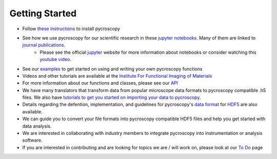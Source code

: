 Getting Started
---------------
* Follow `these instructions <https://pycroscopy.github.io/pycroscopy/install.html>`_ to install pycroscopy
* See how we use pycroscopy for our scientific research in these `jupyter notebooks <http://nbviewer.jupyter.org/github/pycroscopy/pycroscopy/tree/master/jupyter_notebooks/>`_. Many of them are linked to `journal publications <https://pycroscopy.github.io/pycroscopy/papers_conferences.html>`_.
	* Please see the official `jupyter <http://jupyter.org>`_ website for more information about notebooks or consider watching this `youtube video <https://www.youtube.com/watch?v=HW29067qVWk>`_.
* See our `examples <https://pycroscopy.github.io/pycroscopy/auto_examples/index.html>`_ to get started on using and writing your own pycroscopy functions
* Videos and other tutorials are available at the `Institute For Functional Imaging of Materials <http://ifim.ornl.gov/resources.html>`_ 
* For more information about our functions and classes, please see our `API <https://pycroscopy.github.io/pycroscopy/pycroscopy.html>`_
* We have many translators that transform data from popular microscope data formats to pycroscopy compatible .h5 files. We also have `tutorials to get you started on importing your data to pycroscopy <https://pycroscopy.github.io/pycroscopy/auto_examples/tutorial_01_translator.html>`_. 
* Details regarding the defention, implementation, and guidelines for pycroscopy's `data format <https://pycroscopy.github.io/pycroscopy/Data_Format.html>`_ for `HDF5 <https://github.com/pycroscopy/pycroscopy/blob/master/docs/Pycroscopy_Data_Formatting.pdf>`_ are also available. 
* We can guide you to convert your file formats into pycroscopy compatible HDF5 files and help you get started with data analysis.
* We are interested in collaborating with industry members to integrate pycroscopy into instrumentation or analysis software.
* If you are interested in contributing and are looking for topics we are / will work on, please look at our `To Do <https://github.com/pycroscopy/pycroscopy/blob/master/ToDo.rst>`_ page
